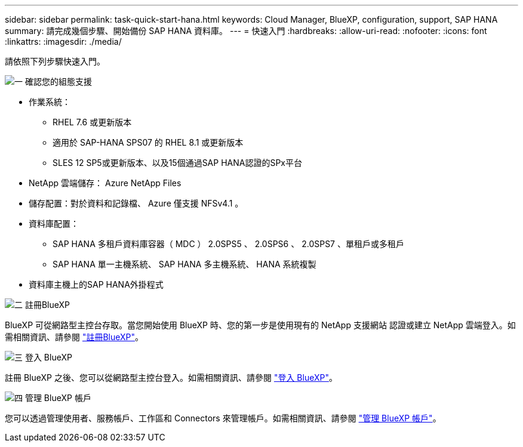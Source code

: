 ---
sidebar: sidebar 
permalink: task-quick-start-hana.html 
keywords: Cloud Manager, BlueXP, configuration, support, SAP HANA 
summary: 請完成幾個步驟、開始備份 SAP HANA 資料庫。 
---
= 快速入門
:hardbreaks:
:allow-uri-read: 
:nofooter: 
:icons: font
:linkattrs: 
:imagesdir: ./media/


[role="lead"]
請依照下列步驟快速入門。

.image:https://raw.githubusercontent.com/NetAppDocs/common/main/media/number-1.png["一"] 確認您的組態支援
[role="quick-margin-list"]
* 作業系統：
+
** RHEL 7.6 或更新版本
** 適用於 SAP-HANA SPS07 的 RHEL 8.1 或更新版本
** SLES 12 SP5或更新版本、以及15個通過SAP HANA認證的SPx平台


* NetApp 雲端儲存： Azure NetApp Files
* 儲存配置：對於資料和記錄檔、 Azure 僅支援 NFSv4.1 。
* 資料庫配置：
+
** SAP HANA 多租戶資料庫容器（ MDC ） 2.0SPS5 、 2.0SPS6 、 2.0SPS7 、單租戶或多租戶
** SAP HANA 單一主機系統、 SAP HANA 多主機系統、 HANA 系統複製


* 資料庫主機上的SAP HANA外掛程式


.image:https://raw.githubusercontent.com/NetAppDocs/common/main/media/number-2.png["二"] 註冊BlueXP
[role="quick-margin-list"]
BlueXP 可從網路型主控台存取。當您開始使用 BlueXP 時、您的第一步是使用現有的 NetApp 支援網站 認證或建立 NetApp 雲端登入。如需相關資訊、請參閱 link:https://docs.netapp.com/us-en/bluexp-setup-admin/task-sign-up-saas.html["註冊BlueXP"]。

.image:https://raw.githubusercontent.com/NetAppDocs/common/main/media/number-3.png["三"] 登入 BlueXP
[role="quick-margin-list"]
註冊 BlueXP 之後、您可以從網路型主控台登入。如需相關資訊、請參閱 link:https://docs.netapp.com/us-en/bluexp-setup-admin/task-logging-in.html["登入 BlueXP"]。

.image:https://raw.githubusercontent.com/NetAppDocs/common/main/media/number-4.png["四"] 管理 BlueXP 帳戶
[role="quick-margin-list"]
您可以透過管理使用者、服務帳戶、工作區和 Connectors 來管理帳戶。如需相關資訊、請參閱 link:https://docs.netapp.com/us-en/bluexp-setup-admin/task-managing-netapp-accounts.html["管理 BlueXP 帳戶"]。
